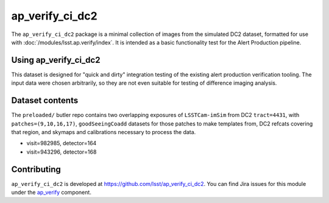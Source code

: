 .. _ap_verify_ci_dc2-package:

################
ap_verify_ci_dc2
################

The ``ap_verify_ci_dc2`` package is a minimal collection of images from the simulated DC2 dataset, formatted for use with :doc:`/modules/lsst.ap.verify/index`.
It is intended as a basic functionality test for the Alert Production pipeline.

.. _ap_verify_ci_dc2-using:

Using ap_verify_ci_dc2
======================

This dataset is designed for "quick and dirty" integration testing of the existing alert production verification tooling.
The input data were chosen arbitrarily, so they are not even suitable for testing of difference imaging analysis.

.. _ap_verify_ci_dc2-contents:

Dataset contents
================

The ``preloaded/`` butler repo contains two overlapping exposures of ``LSSTCam-imSim`` from DC2 ``tract=4431``, with ``patches=(9,10,16,17)``, ``goodSeeingCoadd`` datasets for those patches to make templates from, DC2 refcats covering that region, and skymaps and calibrations necessary to process the data.

* visit=982985, detector=164
* visit=943296, detector=168

.. _ap_verify_ci_dc2-contributing:

Contributing
============

``ap_verify_ci_dc2`` is developed at https://github.com/lsst/ap_verify_ci_dc2.
You can find Jira issues for this module under the `ap_verify <https://jira.lsstcorp.org/issues/?jql=project%20%3D%20DM%20AND%20component%20%3D%20ap_verify%20AND%20text~"DC2">`_ component.

.. If there are topics related to developing this module (rather than using it), link to this from a toctree placed here.

.. .. toctree::
..    :maxdepth: 1
